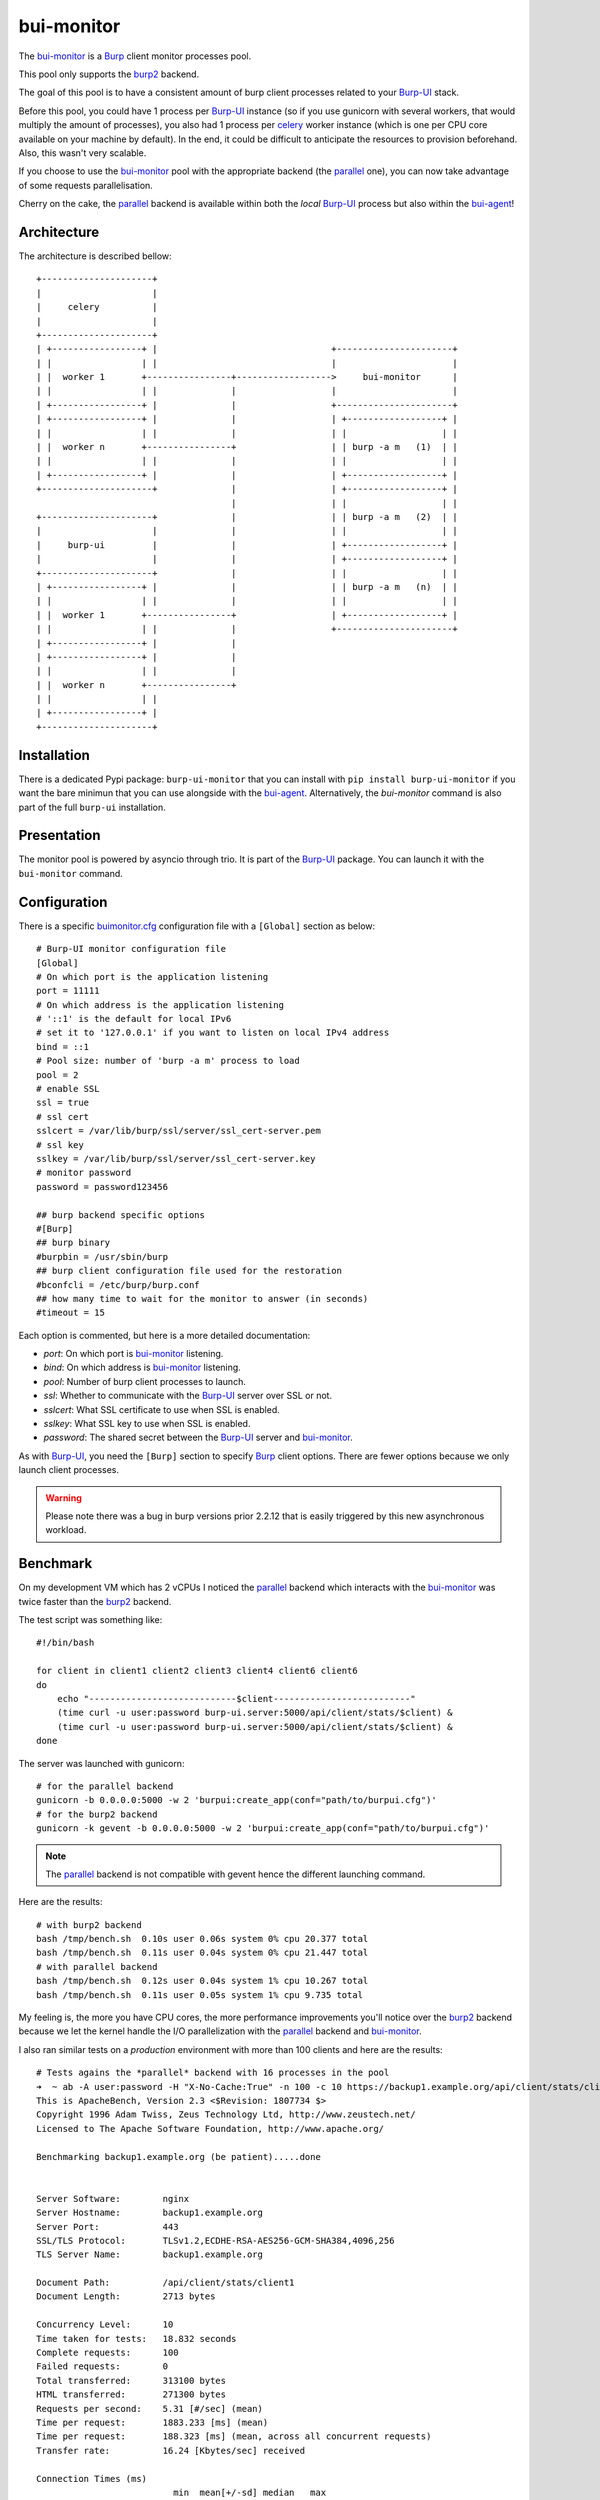 bui-monitor
===========

The `bui-monitor`_ is a `Burp`_ client monitor processes pool.

This pool only supports the `burp2`_ backend.

The goal of this pool is to have a consistent amount of burp client processes
related to your `Burp-UI`_ stack.

Before this pool, you could have 1 process per `Burp-UI`_ instance (so if you
use gunicorn with several workers, that would multiply the amount of processes),
you also had 1 process per `celery`_ worker instance (which is one per CPU core
available on your machine by default).
In the end, it could be difficult to anticipate the resources to provision
beforehand.
Also, this wasn't very scalable.

If you choose to use the `bui-monitor`_ pool with the appropriate backend (the
`parallel`_ one), you can now take advantage of some requests parallelisation.

Cherry on the cake, the `parallel`_ backend is available within both the *local*
`Burp-UI`_ process but also within the `bui-agent`_!


Architecture
------------

The architecture is described bellow:

::

    +---------------------+
    |                     |
    |     celery          |
    |                     |
    +---------------------+
    | +-----------------+ |                                 +----------------------+
    | |                 | |                                 |                      |
    | |  worker 1       +----------------+------------------>     bui-monitor      |
    | |                 | |              |                  |                      |
    | +-----------------+ |              |                  +----------------------+
    | +-----------------+ |              |                  | +------------------+ |
    | |                 | |              |                  | |                  | |
    | |  worker n       +----------------+                  | | burp -a m   (1)  | |
    | |                 | |              |                  | |                  | |
    | +-----------------+ |              |                  | +------------------+ |
    +---------------------+              |                  | +------------------+ |
                                         |                  | |                  | |
    +---------------------+              |                  | | burp -a m   (2)  | |
    |                     |              |                  | |                  | |
    |     burp-ui         |              |                  | +------------------+ |
    |                     |              |                  | +------------------+ |
    +---------------------+              |                  | |                  | |
    | +-----------------+ |              |                  | | burp -a m   (n)  | |
    | |                 | |              |                  | |                  | |
    | |  worker 1       +----------------+                  | +------------------+ |
    | |                 | |              |                  +----------------------+
    | +-----------------+ |              |
    | +-----------------+ |              |
    | |                 | |              |
    | |  worker n       +----------------+
    | |                 | |
    | +-----------------+ |
    +---------------------+


Installation
------------

There is a dedicated Pypi package: ``burp-ui-monitor`` that you can install
with ``pip install burp-ui-monitor`` if you want the bare minimun that you can
use alongside with the `bui-agent`_.
Alternatively, the `bui-monitor` command is also part of the full ``burp-ui``
installation.

Presentation
------------

The monitor pool is powered by asyncio through trio.
It is part of the `Burp-UI`_ package.
You can launch it with the ``bui-monitor`` command.

Configuration
-------------

There is a specific `buimonitor.cfg`_ configuration file with a ``[Global]``
section as below:

::

	# Burp-UI monitor configuration file
	[Global]
	# On which port is the application listening
	port = 11111
	# On which address is the application listening
	# '::1' is the default for local IPv6
	# set it to '127.0.0.1' if you want to listen on local IPv4 address
	bind = ::1
	# Pool size: number of 'burp -a m' process to load
	pool = 2
	# enable SSL
	ssl = true
	# ssl cert
	sslcert = /var/lib/burp/ssl/server/ssl_cert-server.pem
	# ssl key
	sslkey = /var/lib/burp/ssl/server/ssl_cert-server.key
	# monitor password
	password = password123456

	## burp backend specific options
	#[Burp]
	## burp binary
	#burpbin = /usr/sbin/burp
	## burp client configuration file used for the restoration
	#bconfcli = /etc/burp/burp.conf
	## how many time to wait for the monitor to answer (in seconds)
	#timeout = 15


Each option is commented, but here is a more detailed documentation:

- *port*: On which port is `bui-monitor`_ listening.
- *bind*: On which address is `bui-monitor`_ listening.
- *pool*: Number of burp client processes to launch.
- *ssl*: Whether to communicate with the `Burp-UI`_ server over SSL or not.
- *sslcert*: What SSL certificate to use when SSL is enabled.
- *sslkey*: What SSL key to use when SSL is enabled.
- *password*: The shared secret between the `Burp-UI`_ server and `bui-monitor`_.

As with `Burp-UI`_, you need the ``[Burp]`` section to specify `Burp`_ client
options. There are fewer options because we only launch client processes.

.. warning:: Please note there was a bug in burp versions prior 2.2.12 that is
             easily triggered by this new asynchronous workload.

Benchmark
---------

On my development VM which has 2 vCPUs I noticed the `parallel`_ backend which
interacts with the `bui-monitor`_ was twice faster than the `burp2`_ backend.

The test script was something like:

::

    #!/bin/bash

    for client in client1 client2 client3 client4 client6 client6
    do
        echo "----------------------------$client--------------------------"
        (time curl -u user:password burp-ui.server:5000/api/client/stats/$client) &
        (time curl -u user:password burp-ui.server:5000/api/client/stats/$client) &
    done


The server was launched with gunicorn:

::

    # for the parallel backend
    gunicorn -b 0.0.0.0:5000 -w 2 'burpui:create_app(conf="path/to/burpui.cfg")'
    # for the burp2 backend
    gunicorn -k gevent -b 0.0.0.0:5000 -w 2 'burpui:create_app(conf="path/to/burpui.cfg")'


.. note:: The `parallel`_ backend is not compatible with gevent hence the different
          launching command.

Here are the results:

::

    # with burp2 backend
    bash /tmp/bench.sh  0.10s user 0.06s system 0% cpu 20.377 total
    bash /tmp/bench.sh  0.11s user 0.04s system 0% cpu 21.447 total
    # with parallel backend
    bash /tmp/bench.sh  0.12s user 0.04s system 1% cpu 10.267 total
    bash /tmp/bench.sh  0.11s user 0.05s system 1% cpu 9.735 total


My feeling is, the more you have CPU cores, the more performance improvements
you'll notice over the `burp2`_ backend because we let the kernel handle the I/O
parallelization with the `parallel`_ backend and `bui-monitor`_.


I also ran similar tests on a *production* environment with more than 100
clients and here are the results:

::

	# Tests agains the *parallel* backend with 16 processes in the pool
	➜  ~ ab -A user:password -H "X-No-Cache:True" -n 100 -c 10 https://backup1.example.org/api/client/stats/client1
	This is ApacheBench, Version 2.3 <$Revision: 1807734 $>
	Copyright 1996 Adam Twiss, Zeus Technology Ltd, http://www.zeustech.net/
	Licensed to The Apache Software Foundation, http://www.apache.org/

	Benchmarking backup1.example.org (be patient).....done


	Server Software:        nginx
	Server Hostname:        backup1.example.org
	Server Port:            443
	SSL/TLS Protocol:       TLSv1.2,ECDHE-RSA-AES256-GCM-SHA384,4096,256
	TLS Server Name:        backup1.example.org

	Document Path:          /api/client/stats/client1
	Document Length:        2713 bytes

	Concurrency Level:      10
	Time taken for tests:   18.832 seconds
	Complete requests:      100
	Failed requests:        0
	Total transferred:      313100 bytes
	HTML transferred:       271300 bytes
	Requests per second:    5.31 [#/sec] (mean)
	Time per request:       1883.233 [ms] (mean)
	Time per request:       188.323 [ms] (mean, across all concurrent requests)
	Transfer rate:          16.24 [Kbytes/sec] received

	Connection Times (ms)
				  min  mean[+/-sd] median   max
	Connect:        9   16  13.0     12      72
	Processing:    75 1862 3347.6    222   13963
	Waiting:       75 1862 3347.6    222   13963
	Total:         86 1878 3358.2    237   14009

	Percentage of the requests served within a certain time (ms)
	  50%    237
	  66%    679
	  75%   2355
	  80%   2930
	  90%   8556
	  95%  11619
	  98%  11878
	  99%  14009
	 100%  14009 (longest request)

	# Tests against gunicorn+gevent with the plain *burp2* backend
	➜  ~ ab -A user:password -H "X-No-Cache:True" -n 100 -c 10 https://backup1.example.org/api/client/stats/client1
	This is ApacheBench, Version 2.3 <$Revision: 1807734 $>
	Copyright 1996 Adam Twiss, Zeus Technology Ltd, http://www.zeustech.net/
	Licensed to The Apache Software Foundation, http://www.apache.org/

	Benchmarking backup1.example.org (be patient).....done


	Server Software:        nginx
	Server Hostname:        backup1.example.org
	Server Port:            443
	SSL/TLS Protocol:       TLSv1.2,ECDHE-RSA-AES256-GCM-SHA384,4096,256
	TLS Server Name:        backup1.example.org

	Document Path:          /api/client/stats/client1
	Document Length:        2713 bytes

	Concurrency Level:      10
	Time taken for tests:   54.601 seconds
	Complete requests:      100
	Failed requests:        0
	Total transferred:      313100 bytes
	HTML transferred:       271300 bytes
	Requests per second:    1.83 [#/sec] (mean)
	Time per request:       5460.086 [ms] (mean)
	Time per request:       546.009 [ms] (mean, across all concurrent requests)
	Transfer rate:          5.60 [Kbytes/sec] received

	Connection Times (ms)
				  min  mean[+/-sd] median   max
	Connect:        9   18  11.1     13      52
	Processing:    27 5357 4021.1   4380   18894
	Waiting:       27 5357 4021.0   4380   18894
	Total:         40 5375 4024.5   4402   18940

	Percentage of the requests served within a certain time (ms)
	  50%   4402
	  66%   6048
	  75%   7412
	  80%   8114
	  90%  11077
	  95%  12767
	  98%  18916
	  99%  18940
	 100%  18940 (longest request)


What's interesting with the *parallel* backend is it can handle even more
requests with a low overhead as you can see here:

::

	➜  ~ ab -A user:password -H "X-No-Cache:True" -n 500 -c 10 https://backup1.example.org/api/client/stats/client1
	This is ApacheBench, Version 2.3 <$Revision: 1807734 $>
	Copyright 1996 Adam Twiss, Zeus Technology Ltd, http://www.zeustech.net/
	Licensed to The Apache Software Foundation, http://www.apache.org/

	Benchmarking backup1.example.org (be patient)
	Completed 100 requests
	Completed 200 requests
	Completed 300 requests
	Completed 400 requests
	Completed 500 requests
	Finished 500 requests


	Server Software:        nginx
	Server Hostname:        backup1.example.org
	Server Port:            443
	SSL/TLS Protocol:       TLSv1.2,ECDHE-RSA-AES256-GCM-SHA384,4096,256
	TLS Server Name:        backup1.example.org

	Document Path:          /api/client/stats/client1
	Document Length:        2713 bytes

	Concurrency Level:      10
	Time taken for tests:   28.073 seconds
	Complete requests:      500
	Failed requests:        0
	Total transferred:      1565500 bytes
	HTML transferred:       1356500 bytes
	Requests per second:    17.81 [#/sec] (mean)
	Time per request:       561.454 [ms] (mean)
	Time per request:       56.145 [ms] (mean, across all concurrent requests)
	Transfer rate:          54.46 [Kbytes/sec] received

	Connection Times (ms)
				  min  mean[+/-sd] median   max
	Connect:        8   15   8.8     13      72
	Processing:   101  546 856.5    209    3589
	Waiting:      101  546 856.5    209    3589
	Total:        114  561 860.3    223    3661

	Percentage of the requests served within a certain time (ms)
	  50%    223
	  66%    241
	  75%    264
	  80%    298
	  90%   2221
	  95%   2963
	  98%   3316
	  99%   3585
	 100%   3661 (longest request)

	This is ApacheBench, Version 2.3 <$Revision: 655654 $>
	Copyright 1996 Adam Twiss, Zeus Technology Ltd, http://www.zeustech.net/
	Licensed to The Apache Software Foundation, http://www.apache.org/

	➜  ~ ab -A user:password -H "X-No-Cache:True" -n 1000 -c 10 https://backup1.example.org/api/client/stats/client1
	Benchmarking backup1.example.org (be patient)
	Completed 100 requests
	Completed 200 requests
	Completed 300 requests
	Completed 400 requests
	Completed 500 requests
	Completed 600 requests
	Completed 700 requests
	Completed 800 requests
	Completed 900 requests
	Completed 1000 requests
	Finished 1000 requests


	Server Software:        nginx
	Server Hostname:        backup1.example.org
	Server Port:            443
	SSL/TLS Protocol:       TLSv1/SSLv3,ECDHE-RSA-AES256-GCM-SHA384,4096,256

	Document Path:          /api/client/stats/client1
	Document Length:        2708 bytes

	Concurrency Level:      10
	Time taken for tests:   69.908 seconds
	Complete requests:      1000
	Failed requests:        0
	Write errors:           0
	Total transferred:      3126000 bytes
	HTML transferred:       2708000 bytes
	Requests per second:    14.30 [#/sec] (mean)
	Time per request:       699.081 [ms] (mean)
	Time per request:       69.908 [ms] (mean, across all concurrent requests)
	Transfer rate:          43.67 [Kbytes/sec] received

	Connection Times (ms)
				  min  mean[+/-sd] median   max
	Connect:        8   12   5.1     10      65
	Processing:    77  687 1070.7    245    5122
	Waiting:       77  687 1070.7    245    5122
	Total:         86  698 1072.4    256    5149

	Percentage of the requests served within a certain time (ms)
	  50%    256
	  66%    290
	  75%    329
	  80%    367
	  90%   2938
	  95%   3408
	  98%   3827
	  99%   4693
	 100%   5149 (longest request)

	This is ApacheBench, Version 2.3 <$Revision: 655654 $>
	Copyright 1996 Adam Twiss, Zeus Technology Ltd, http://www.zeustech.net/
	Licensed to The Apache Software Foundation, http://www.apache.org/


In comparison, this is the result for 500 requests against gunicorn+gevent:

::

	➜  ~ ab -A user:password -H "X-No-Cache:True" -n 500 -c 10 https://backup1.example.org/api/client/stats/client1
	Benchmarking backup1.example.org (be patient)
	Completed 100 requests
	Completed 200 requests
	Completed 300 requests
	Completed 400 requests
	Completed 500 requests
	Finished 500 requests


	Server Software:        nginx
	Server Hostname:        backup1.example.org
	Server Port:            443
	SSL/TLS Protocol:       TLSv1/SSLv3,ECDHE-RSA-AES256-GCM-SHA384,4096,256

	Document Path:          /api/client/stats/client1
	Document Length:        2708 bytes

	Concurrency Level:      10
	Time taken for tests:   232.800 seconds
	Complete requests:      500
	Failed requests:        0
	Write errors:           0
	Total transferred:      1563000 bytes
	HTML transferred:       1354000 bytes
	Requests per second:    2.15 [#/sec] (mean)
	Time per request:       4655.994 [ms] (mean)
	Time per request:       465.599 [ms] (mean, across all concurrent requests)
	Transfer rate:          6.56 [Kbytes/sec] received

	Connection Times (ms)
				  min  mean[+/-sd] median   max
	Connect:        8   14  10.3     10      69
	Processing:    25 4628 3601.4   4219   28806
	Waiting:       25 4627 3601.4   4219   28806
	Total:         34 4642 3602.4   4233   28815

	Percentage of the requests served within a certain time (ms)
	  50%   4233
	  66%   5306
	  75%   6131
	  80%   6505
	  90%   8856
	  95%  10798
	  98%  14538
	  99%  18397
	 100%  28815 (longest request)


In conclusion, if you have several users using burp-ui you will probably notice
a nice performance improvement when using the new bui-monitor with the parallel
backend.

Service
-------

I have no plan to implement daemon features, but there are a lot of tools
available to help you achieve such a behavior.

To run bui-monitor as a service, a systemd file is provided. You can use it like
this:

::

    cp /usr/local/share/burpui/contrib/systemd/bui-monitor.service /etc/systemd/system/
    systemctl daemon-reload
    systemctl enable bui-monitor.service
    systemctl start bui-monitor.service



.. _Burp: http://burp.grke.org/
.. _Burp-UI: https://git.ziirish.me/ziirish/burp-ui
.. _buimonitor.cfg: https://git.ziirish.me/ziirish/burp-ui/blob/master/share/burpui/etc/buimonitor.sample.cfg
.. _bui-agent: buiagent.html
.. _bui-monitor: buimonitor.html
.. _burp2: advanced_usage.html#burp2
.. _parallel: advanced_usage.html#parallel
.. _celery: http://www.celeryproject.org/
